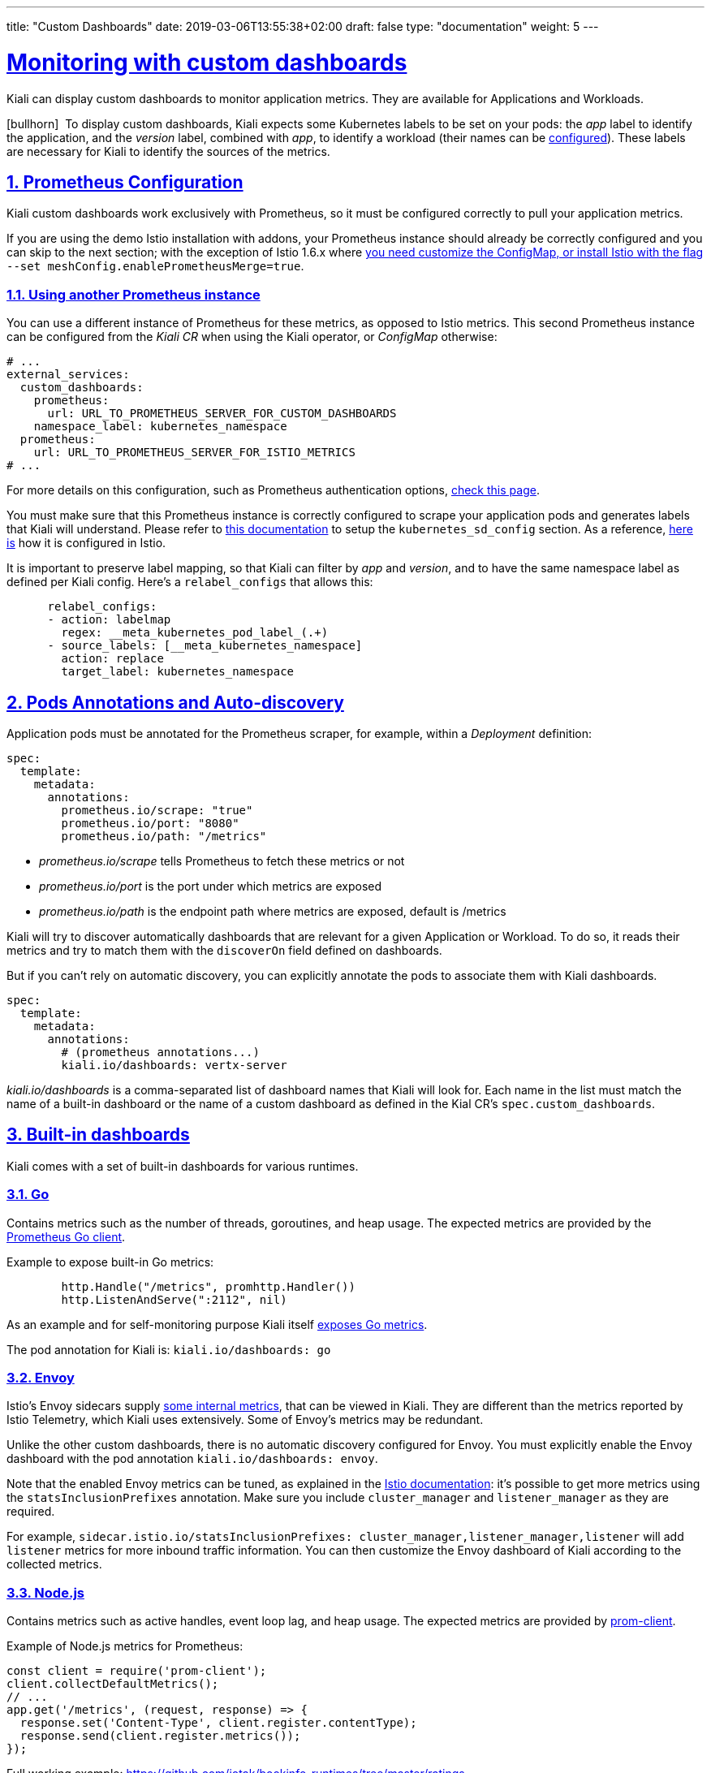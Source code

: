 ---
title: "Custom Dashboards"
date: 2019-03-06T13:55:38+02:00
draft: false
type: "documentation"
weight: 5
---

:linkattrs:
:sectlinks:

= Monitoring with custom dashboards
:sectnums:
:toc: left
toc::[]
:toc-title: Custom Dashboards
:keywords: Kiali Documentation Runtimes Monitoring Custom Dashboards
:icons: font
:imagesdir: /images/documentation/runtimes-monitoring/

Kiali can display custom dashboards to monitor application metrics. They are available for Applications and Workloads.

icon:bullhorn[size=2x]{nbsp} To display custom dashboards, Kiali expects some Kubernetes labels to be set on your pods: the _app_ label to identify the application, and the _version_ label, combined with _app_, to identify a workload (their names can be link:https://github.com/kiali/kiali-operator/blob/96a7837ae173b93164432187a047c2f6810ea717/deploy/kiali/kiali_cr.yaml#L533-L542[configured]). These labels are necessary for Kiali to identify the sources of the metrics.

== Prometheus Configuration

Kiali custom dashboards work exclusively with Prometheus, so it must be configured correctly to pull your application metrics.

If you are using the demo Istio installation with addons, your Prometheus instance should already be correctly configured and you can skip to the next section; with the exception of Istio 1.6.x where link:https://github.com/istio/istio/issues/24075#issuecomment-635281531[you need customize the ConfigMap, or install Istio with the flag] `--set meshConfig.enablePrometheusMerge=true`.

=== Using another Prometheus instance

You can use a different instance of Prometheus for these metrics, as opposed to Istio metrics. This second Prometheus instance can be configured from the _Kiali CR_ when using the Kiali operator, or _ConfigMap_ otherwise:

```yaml
# ...
external_services:
  custom_dashboards:
    prometheus:
      url: URL_TO_PROMETHEUS_SERVER_FOR_CUSTOM_DASHBOARDS
    namespace_label: kubernetes_namespace
  prometheus:
    url: URL_TO_PROMETHEUS_SERVER_FOR_ISTIO_METRICS
# ...
```

For more details on this configuration, such as Prometheus authentication options, link:https://github.com/kiali/kiali-operator/blob/76242369299c35db350119516c6db6fd87f47822/deploy/kiali/kiali_cr.yaml#L452-L470[check this page].

You must make sure that this Prometheus instance is correctly configured to scrape your application pods and generates labels that Kiali will understand. Please refer to link:https://prometheus.io/docs/prometheus/latest/configuration/configuration/#kubernetes_sd_config[this documentation] to setup the `kubernetes_sd_config` section. As a reference, link:https://github.com/istio/istio/blob/907aa731c3f76ad21faac98614751e8ab3531893/install/kubernetes/helm/istio/charts/prometheus/templates/configmap.yaml#L229[here is] how it is configured in Istio.

It is important to preserve label mapping, so that Kiali can filter by _app_ and _version_, and to have the same namespace label as defined per Kiali config. Here's a `relabel_configs` that allows this:

```yaml
      relabel_configs:
      - action: labelmap
        regex: __meta_kubernetes_pod_label_(.+)
      - source_labels: [__meta_kubernetes_namespace]
        action: replace
        target_label: kubernetes_namespace
```

[#pods-annotations]
== Pods Annotations and Auto-discovery

Application pods must be annotated for the Prometheus scraper, for example, within a _Deployment_ definition:

```yaml
spec:
  template:
    metadata:
      annotations:
        prometheus.io/scrape: "true"
        prometheus.io/port: "8080"
        prometheus.io/path: "/metrics"
```

* _prometheus.io/scrape_ tells Prometheus to fetch these metrics or not
* _prometheus.io/port_ is the port under which metrics are exposed
* _prometheus.io/path_ is the endpoint path where metrics are exposed, default is /metrics

Kiali will try to discover automatically dashboards that are relevant for a given Application or Workload. To do so, it reads their metrics and try to match them with the `discoverOn` field defined on dashboards.

But if you can't rely on automatic discovery, you can explicitly annotate the pods to associate them with Kiali dashboards.

```yaml
spec:
  template:
    metadata:
      annotations:
        # (prometheus annotations...)
        kiali.io/dashboards: vertx-server
```

_kiali.io/dashboards_ is a comma-separated list of dashboard names that Kiali will look for. Each name in the list must match the name of a built-in dashboard or the name of a custom dashboard as defined in the Kial CR's `spec.custom_dashboards`.

== Built-in dashboards

Kiali comes with a set of built-in dashboards for various runtimes.

=== Go

Contains metrics such as the number of threads, goroutines, and heap usage. The expected metrics are provided by the link:https://prometheus.io/docs/guides/go-application/[Prometheus Go client].

Example to expose built-in Go metrics:

```go
        http.Handle("/metrics", promhttp.Handler())
        http.ListenAndServe(":2112", nil)
```

As an example and for self-monitoring purpose Kiali itself link:https://github.com/kiali/kiali/blob/055b593e52ebf8a0eb00372bca71fbef94230f0f/server/metrics_server.go[exposes Go metrics].

The pod annotation for Kiali is: `kiali.io/dashboards: go`


=== Envoy

Istio's Envoy sidecars supply link:https://www.envoyproxy.io/docs/envoy/latest/configuration/upstream/cluster_manager/cluster_stats[some internal metrics], that can be viewed in Kiali. They are different than the metrics reported by Istio Telemetry, which Kiali uses extensively. Some of Envoy's metrics may be redundant.

Unlike the other custom dashboards, there is no automatic discovery configured for Envoy. You must explicitly enable the Envoy dashboard with the pod annotation `kiali.io/dashboards: envoy`.

Note that the enabled Envoy metrics can be tuned, as explained in the link:https://istio.io/docs/ops/telemetry/envoy-stats/[Istio documentation]: it's possible to get more metrics using the `statsInclusionPrefixes` annotation. Make sure you include `cluster_manager` and `listener_manager` as they are required.

For example, `sidecar.istio.io/statsInclusionPrefixes: cluster_manager,listener_manager,listener` will add `listener` metrics for more inbound traffic information. You can then customize the Envoy dashboard of Kiali according to the collected metrics.

=== Node.js

Contains metrics such as active handles, event loop lag, and heap usage. The expected metrics are provided by link:https://www.npmjs.com/package/prom-client[prom-client].

Example of Node.js metrics for Prometheus:

```javascript
const client = require('prom-client');
client.collectDefaultMetrics();
// ...
app.get('/metrics', (request, response) => {
  response.set('Content-Type', client.register.contentType);
  response.send(client.register.metrics());
});
```

Full working example: https://github.com/jotak/bookinfo-runtimes/tree/master/ratings

The pod annotation for Kiali is: `kiali.io/dashboards: nodejs`

=== Quarkus

Contains JVM-related, GC usage metrics. The expected metrics can be provided by link:https://smallrye.io/[SmallRye Metrics], a MicroProfile Metrics implementation. Example with maven:

```xml
    <dependency>
      <groupId>io.quarkus</groupId>
      <artifactId>quarkus-smallrye-metrics</artifactId>
    </dependency>
```

The pod annotation for Kiali is: `kiali.io/dashboards: quarkus`

=== Spring Boot

Three dashboards are provided: one for JVM memory / threads, another for JVM buffer pools and the last one for Tomcat metrics. The expected metrics come from link:https://docs.spring.io/spring-boot/docs/current/reference/html/actuator.html#actuator.metrics.export.prometheus[Spring Boot Actuator for Prometheus]. Example with maven:

```xml
    <dependency>
      <groupId>org.springframework.boot</groupId>
      <artifactId>spring-boot-starter-actuator</artifactId>
    </dependency>
    <dependency>
      <groupId>io.micrometer</groupId>
      <artifactId>micrometer-core</artifactId>
    </dependency>
    <dependency>
      <groupId>io.micrometer</groupId>
      <artifactId>micrometer-registry-prometheus</artifactId>
    </dependency>
```

Full working example: https://github.com/jotak/bookinfo-runtimes/tree/master/details

The pod annotation for Kiali with the full list of dashboards is: `kiali.io/dashboards: springboot-jvm,springboot-jvm-pool,springboot-tomcat`

By default, the metrics are exposed on path _/actuator/prometheus_, so it must be specified in the corresponding annotation: `prometheus.io/path: "/actuator/prometheus"`

=== Thorntail

Contains mostly JVM-related metrics such as loaded classes count, memory usage, etc. The expected metrics are provided by the MicroProfile Metrics module. Example with maven:

```xml
    <dependency>
      <groupId>io.thorntail</groupId>
      <artifactId>microprofile-metrics</artifactId>
    </dependency>
```

Full working example: https://github.com/jotak/bookinfo-runtimes/tree/master/productpage

The pod annotation for Kiali is: `kiali.io/dashboards: thorntail`

=== Vert.x

Several dashboards are provided, related to different components in Vert.x: HTTP client/server metrics, Net client/server metrics, Pools usage, Eventbus metrics and JVM. The expected metrics are provided by the link:https://vertx.io/docs/vertx-micrometer-metrics/java/[vertx-micrometer-metrics] module. Example with maven:

```xml
    <dependency>
      <groupId>io.vertx</groupId>
      <artifactId>vertx-micrometer-metrics</artifactId>
    </dependency>
    <dependency>
      <groupId>io.micrometer</groupId>
      <artifactId>micrometer-registry-prometheus</artifactId>
    </dependency>
```

Init example of Vert.x metrics, starting a dedicated server (other options are possible):

```java
      VertxOptions opts = new VertxOptions().setMetricsOptions(new MicrometerMetricsOptions()
          .setPrometheusOptions(new VertxPrometheusOptions()
              .setStartEmbeddedServer(true)
              .setEmbeddedServerOptions(new HttpServerOptions().setPort(9090))
              .setPublishQuantiles(true)
              .setEnabled(true))
          .setEnabled(true));
```

Full working example: https://github.com/jotak/bookinfo-runtimes/tree/master/reviews

The pod annotation for Kiali with the full list of dashboards is: `kiali.io/dashboards: vertx-client,vertx-server,vertx-eventbus,vertx-pool,vertx-jvm`

== Create new dashboards

The built-in dashboards described above are just some of what you can have. It's pretty easy to create new ones.

When installing Kiali, you define your own custom dashboards in the Kiali CR `spec.custom_dashboards` field. Here's an example of what it looks like:

```yaml
custom_dashboards:
- name: vertx-custom
  title: Vert.x Metrics
  runtime: Vert.x
  discoverOn: "vertx_http_server_connections"
  items:
  - chart:
      name: "Server response time"
      unit: "seconds"
      spans: 6
      metrics:
      - metricName: "vertx_http_server_responseTime_seconds"
        displayName: "Server response time"
      dataType: "histogram"
      aggregations:
      - label: "path"
        displayName: "Path"
      - label: "method"
        displayName: "Method"
  - chart:
      name: "Server active connections"
      unit: ""
      spans: 6
      metricName: "vertx_http_server_connections"
      dataType: "raw"
  - include: "micrometer-1.1-jvm"
  externalLinks:
  - name: "My custom Grafana dashboard"
    type: "grafana"
    variables:
      app: var-app
      namespace: var-namespace
      version: var-version
```

The *name* field corresponds to what you can set in the pod annotation link:#pods-annotations[`kiali.io/dashboards`].

The rest of the field definitions are:

* *runtime*: optional, name of the related runtime. It will be displayed on the corresponding Workload Details page. If omitted no name is displayed.
* *title*: dashboard title, displayed as a tab in Application or Workloads Details
* *discoverOn*: metric name to match for auto-discovery. If omitted, the dashboard won't be discovered automatically, but can still be used via pods annotation.
* *items*: a list of items, that can be either *chart*, to define a new chart, or *include* to reference another dashboard
** *chart*: new chart object
*** *name*: name of the chart
*** *chartType*: type of the chart, can be one of _line_ (default), _area_, _bar_ or _scatter_
*** *unit*: unit for Y-axis. Free-text field to provide any unit suffix. It can eventually be scaled on display. See link:#units[specific section below].
*** *unitScale*: in case the unit needs to be scaled by some factor, set that factor here. For instance, if your data is in milliseconds, set `0.001` as scale and `seconds` as unit.
*** *spans*: number of "spans" taken by the chart, from 1 to 12, using link:https://www.w3schools.com/bootstrap4/bootstrap_grid_system.asp[bootstrap convention]
*** *metrics*: a list of metrics to display on this single chart:
**** *metricName*: the metric name in Prometheus
**** *displayName*: name to display on chart
*** *dataType*: type of data to be displayed in the chart. Can be one of _raw_, _rate_ or _histogram_. Raw data will be queried without transformation. Rate data will be queried using link:https://prometheus.io/docs/prometheus/latest/querying/functions/#rate[_promQL rate() function_]. And histogram with link:https://prometheus.io/docs/prometheus/latest/querying/functions/#histogram_quantile[_histogram_quantile() function_].
*** *min* and *max*: domain for Y-values. When unset, charts implementations should usually automatically adapt the domain with the displayed data.
*** *xAxis*: type of the X-axis, can be one of _time_ (default) or _series_. When set to _series_, only one datapoint per series will be displayed, and the chart type then defaults to _bar_.
*** *aggregator*: defines how the time-series are aggregated when several are returned for a given metric and label set. For example, if a Deployment creates a ReplicaSet of several Pods, you will have at least one time-series per Pod. Since Kiali shows the dashboards at the workload (ReplicaSet) level or at the application level, they will have to be aggregated. This field can be used to fix the aggregator, with values such as _sum_ or _avg_ (full list available link:https://prometheus.io/docs/prometheus/latest/querying/operators/#aggregation-operators[in Prometheus documentation]). However, if omitted the aggregator will default to _sum_ and can be changed from the dashboard UI.
*** *aggregations*: list of labels eligible for aggregations / groupings (they will be displayed in Kiali through a dropdown list)
**** *label*: Prometheus label name
**** *displayName*: name to display in Kiali
**** *singleSelection*: boolean flag to switch between single-selection and multi-selection modes on the values of this label. Defaults to _false_.
*** *groupLabels*: a list of Prometheus labels to be used for grouping. Similar to *aggregations*, except this grouping will be always turned on.
*** *sortLabel*: Prometheus label to be used for the metrics display order.
*** *sortLabelParseAs*: set to _int_ if *sortLabel* needs to be parsed and compared as an integer instead of string.
** *include*: to include another dashboard, or a specific chart from another dashboard. Typically used to compose with generic dashboards such as the ones about _MicroProfile Metrics_ or _Micrometer_-based JVM metrics. To reference a full dashboard, set the name of that dashboard. To reference a specific chart of another dashboard, set the name of the dashboard followed by `$` and the name of the chart (ex: `include: "microprofile-1.1$Thread count"`).
* *externalLinks*: a list of related external links (e.g. to Grafana dashboards)
** *name*: name of the related dashboard in the external system (e.g. name of a Grafana dashboard)
** *type*: link type, currently only _grafana_ is allowed
** *variables*: a set of variables that can be injected in the URL. For instance, with something like _namespace: var-namespace_ and _app: var-app_, an URL to a Grafana dashboard that manages _namespace_ and _app_ variables would look like:
_\http://grafana-server:3000/d/xyz/my-grafana-dashboard?var-namespace=some-namespace&var-app=some-app_. The available variables in this context are *namespace*, *app* and *version*.

icon:bullhorn[size=2x]{nbsp} *Label clash*: you should try to avoid labels clashes within a dashboard.
In Kiali, labels for grouping are aggregated in the top toolbar, so if the same label refers to different things depending on the metric, you wouldn't be able to distinguish them in the UI. For that reason, ideally, labels should not have too generic names in Prometheus.
For instance labels named "id" for both memory spaces and buffer pools would better be named "space_id" and "pool_id". If you have control on label names, it's an important aspect to take into consideration.
Else, it is up to you to organize dashboards with that in mind, eventually splitting them into smaller ones to resolve clashes.

icon:lightbulb[size=2x]{nbsp} *Modifying Built-in Dashboards*: If you want to modify or remove a built-in dashboard, you can set its new definition in the Kiali CR's `spec.custom_dashboards`. Simply define a custom dashboard with the same name as the built-in dashboard. To remove a built-in dashboard so Kiali doesn't use it, simply define a custom dashboard by defining only its name with no other data associated with it (e.g. in `spec.custom_dashboards` you add a list item that has `- name: <name of built-in dashboard to remove>`.

=== Create new dashboards per namespace or workload

The custom dashboards defined in the Kiali CR are available for all workloads in all namespaces.

Additionally, new custom dashboards can be created for a given namespace or workload, using the `dashboards.kiali.io/templates` annotation.

This is an example where a "Custom Envoy" dashboard will be available for all applications and workloads for the `default` namespace:

```yaml
apiVersion: v1
kind: Namespace
metadata:
  name: default
  annotations:
    dashboards.kiali.io/templates: |
      - name: custom_envoy
        title: Custom Envoy
        discoverOn: "envoy_server_uptime"
        items:
          - chart:
              name: "Pods uptime"
              spans: 12
              metricName: "envoy_server_uptime"
              dataType: "raw"
```

This other example will create an additional "Active Listeners" dashboard only under `details-v1` workload:

```yaml
apiVersion: apps/v1
kind: Deployment
metadata:
  name: details-v1
  labels:
    app: details
    version: v1
spec:
  replicas: 1
  selector:
    matchLabels:
      app: details
      version: v1
  template:
    metadata:
      labels:
        app: details
        version: v1
      annotations:
        dashboards.kiali.io/templates: |
          - name: envoy_listeners
            title: Active Listeners
            discoverOn: "envoy_listener_manager_total_listeners_active"
            items:
              - chart:
                  name: "Total Listeners"
                  spans: 12
                  metricName: "envoy_listener_manager_total_listeners_active"
                  dataType: "raw"
    spec:
      serviceAccountName: bookinfo-details
      containers:
      - name: details
        image: docker.io/istio/examples-bookinfo-details-v1:1.16.2
        imagePullPolicy: IfNotPresent
        ports:
        - containerPort: 9080
        securityContext:
          runAsUser: 1000
```

[#units]
== Units

Some units are recognized in Kiali and scaled appropriately when displayed on charts:

* `unit: "seconds"` can be scaled down to `ms`, `µs`, etc.
* `unit: "bytes-si"` and `unit: "bitrate-si"` can be scaled up to `kB`, `MB` (etc.) using link:https://en.wikipedia.org/wiki/International_System_of_Units[SI / metric system]. The aliases `unit: "bytes"` and `unit: "bitrate"` can be used instead.
* `unit: "bytes-iec"` and `unit: "bitrate-iec"` can be scaled up to `KiB`, `MiB` (etc.) using link:https://en.wikipedia.org/wiki/IEEE_1541-2002[IEC standard / IEEE 1541-2002] (scale by powers of 2).

Other units will fall into the default case and be scaled using SI standard. For instance, `unit: "m"` for meter can be scaled up to `km`.
